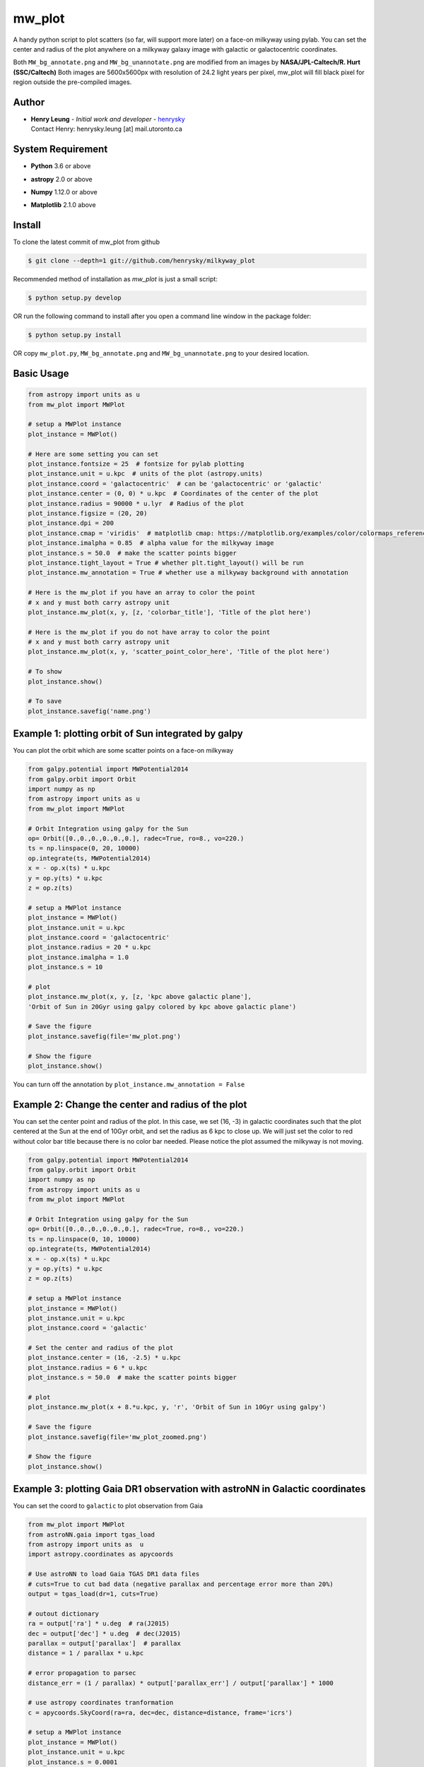 mw_plot
========

A handy python script to plot scatters (so far, will support more later) on a face-on milkyway using pylab.
You can set the center and radius of the plot anywhere on a milkyway galaxy image with galactic or galactocentric coordinates.

Both ``MW_bg_annotate.png`` and ``MW_bg_unannotate.png`` are modified from an images by **NASA/JPL-Caltech/R. Hurt (SSC/Caltech)**
Both images are 5600x5600px with resolution of 24.2 light years per pixel, mw_plot will fill black pixel for region
outside the pre-compiled images.

Author
---------------

-  | **Henry Leung** - *Initial work and developer* - henrysky_
   | Contact Henry: henrysky.leung [at] mail.utoronto.ca

.. _henrysky: https://github.com/henrysky

System Requirement
---------------------

-  | **Python** 3.6 or above
-  | **astropy** 2.0 or above
-  | **Numpy** 1.12.0 or above
-  | **Matplotlib** 2.1.0 above

Install
---------------------

To clone the latest commit of mw_plot from github

.. code-block:: bash

   $ git clone --depth=1 git://github.com/henrysky/milkyway_plot

Recommended method of installation as `mw_plot` is just a small script:

.. code-block:: bash

   $ python setup.py develop

OR run the following command to install after you open a command line window in the package folder:

.. code-block:: bash

   $ python setup.py install

OR copy ``mw_plot.py``, ``MW_bg_annotate.png`` and ``MW_bg_unannotate.png`` to your desired location.

Basic Usage
---------------------

.. code:: python

   from astropy import units as u
   from mw_plot import MWPlot

   # setup a MWPlot instance
   plot_instance = MWPlot()

   # Here are some setting you can set
   plot_instance.fontsize = 25  # fontsize for pylab plotting
   plot_instance.unit = u.kpc  # units of the plot (astropy.units)
   plot_instance.coord = 'galactocentric'  # can be 'galactocentric' or 'galactic'
   plot_instance.center = (0, 0) * u.kpc  # Coordinates of the center of the plot
   plot_instance.radius = 90000 * u.lyr  # Radius of the plot
   plot_instance.figsize = (20, 20)
   plot_instance.dpi = 200
   plot_instance.cmap = 'viridis'  # matplotlib cmap: https://matplotlib.org/examples/color/colormaps_reference.html
   plot_instance.imalpha = 0.85  # alpha value for the milkyway image
   plot_instance.s = 50.0  # make the scatter points bigger
   plot_instance.tight_layout = True # whether plt.tight_layout() will be run
   plot_instance.mw_annotation = True # whether use a milkyway background with annotation

   # Here is the mw_plot if you have an array to color the point
   # x and y must both carry astropy unit
   plot_instance.mw_plot(x, y, [z, 'colorbar_title'], 'Title of the plot here')

   # Here is the mw_plot if you do not have array to color the point
   # x and y must both carry astropy unit
   plot_instance.mw_plot(x, y, 'scatter_point_color_here', 'Title of the plot here')

   # To show
   plot_instance.show()

   # To save
   plot_instance.savefig('name.png')

Example 1: plotting orbit of Sun integrated by galpy
---------------------------------------------------------

.. image:: readme_images/example_plot_1.png

You can plot the orbit which are some scatter points on a face-on milkyway

.. code:: python

   from galpy.potential import MWPotential2014
   from galpy.orbit import Orbit
   import numpy as np
   from astropy import units as u
   from mw_plot import MWPlot

   # Orbit Integration using galpy for the Sun
   op= Orbit([0.,0.,0.,0.,0.,0.], radec=True, ro=8., vo=220.)
   ts = np.linspace(0, 20, 10000)
   op.integrate(ts, MWPotential2014)
   x = - op.x(ts) * u.kpc
   y = op.y(ts) * u.kpc
   z = op.z(ts)

   # setup a MWPlot instance
   plot_instance = MWPlot()
   plot_instance.unit = u.kpc
   plot_instance.coord = 'galactocentric'
   plot_instance.radius = 20 * u.kpc
   plot_instance.imalpha = 1.0
   plot_instance.s = 10

   # plot
   plot_instance.mw_plot(x, y, [z, 'kpc above galactic plane'],
   'Orbit of Sun in 20Gyr using galpy colored by kpc above galactic plane')

   # Save the figure
   plot_instance.savefig(file='mw_plot.png')

   # Show the figure
   plot_instance.show()

You can turn off the annotation by ``plot_instance.mw_annotation = False``

.. image:: readme_images/example_plot_1_unannotation.png

Example 2: Change the center and radius of the plot
---------------------------------------------------------

.. image:: readme_images/example_plot_2.png

You can set the center point and radius of the plot. In this case, we set (16, -3) in galactic coordinates
such that the plot centered at the Sun at the end of 10Gyr orbit, and set the radius as 6 kpc to close up. We will
just set the color to red without color bar title because there is no color bar needed. Please notice the plot assumed
the milkyway is not moving.

.. code:: python

   from galpy.potential import MWPotential2014
   from galpy.orbit import Orbit
   import numpy as np
   from astropy import units as u
   from mw_plot import MWPlot

   # Orbit Integration using galpy for the Sun
   op= Orbit([0.,0.,0.,0.,0.,0.], radec=True, ro=8., vo=220.)
   ts = np.linspace(0, 10, 10000)
   op.integrate(ts, MWPotential2014)
   x = - op.x(ts) * u.kpc
   y = op.y(ts) * u.kpc
   z = op.z(ts)

   # setup a MWPlot instance
   plot_instance = MWPlot()
   plot_instance.unit = u.kpc
   plot_instance.coord = 'galactic'

   # Set the center and radius of the plot
   plot_instance.center = (16, -2.5) * u.kpc
   plot_instance.radius = 6 * u.kpc
   plot_instance.s = 50.0  # make the scatter points bigger

   # plot
   plot_instance.mw_plot(x + 8.*u.kpc, y, 'r', 'Orbit of Sun in 10Gyr using galpy')

   # Save the figure
   plot_instance.savefig(file='mw_plot_zoomed.png')

   # Show the figure
   plot_instance.show()

Example 3: plotting Gaia DR1 observation with astroNN in Galactic coordinates
------------------------------------------------------------------------------------

.. image:: readme_images/example_plot_gaia.png

You can set the coord to ``galactic`` to plot observation from Gaia

.. code:: python

   from mw_plot import MWPlot
   from astroNN.gaia import tgas_load
   from astropy import units as  u
   import astropy.coordinates as apycoords

   # Use astroNN to load Gaia TGAS DR1 data files
   # cuts=True to cut bad data (negative parallax and percentage error more than 20%)
   output = tgas_load(dr=1, cuts=True)

   # outout dictionary
   ra = output['ra'] * u.deg  # ra(J2015)
   dec = output['dec'] * u.deg  # dec(J2015)
   parallax = output['parallax']  # parallax
   distance = 1 / parallax * u.kpc

   # error propagation to parsec
   distance_err = (1 / parallax) * output['parallax_err'] / output['parallax'] * 1000

   # use astropy coordinates tranformation
   c = apycoords.SkyCoord(ra=ra, dec=dec, distance=distance, frame='icrs')

   # setup a MWPlot instance
   plot_instance = MWPlot()
   plot_instance.unit = u.kpc
   plot_instance.s = 0.0001
   plot_instance.coord = 'galactic'  # use galactic coordinates because Gaia observations are from Earth

   # Set the center and radius of the plot
   plot_instance.radius = 5 * u.kpc

   plot_instance.s = 50.0  # make the scatter points bigger

   # plot
   plot_instance.mw_plot(c.galactic.cartesian.x, c.galactic.cartesian.y, [distance_err, 'Gaia Distance Error [parsec]'],
                      'Gaia TGAS Distance with 20% error cuts')

   # Save the figure
   plot_instance.savefig(file='gaia.png')

License
---------------------------------------------------------

This project is licensed under the MIT License - see the * `LICENSE`_ file for details

.. _LICENSE: LICENSE
